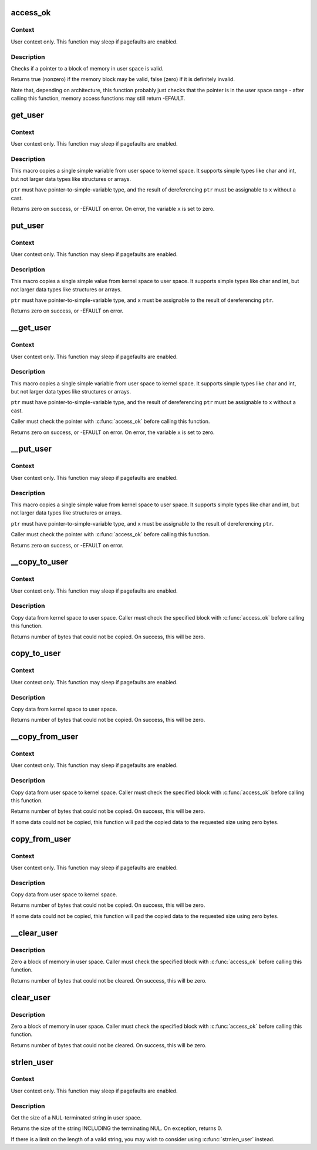 .. -*- coding: utf-8; mode: rst -*-
.. src-file: arch/m32r/include/asm/uaccess.h

.. _`access_ok`:

access_ok
=========

.. c:function::  access_ok( type,  addr,  size)

    - Checks if a user space pointer is valid

    :param  type:
        Type of access: \ ``VERIFY_READ``\  or \ ``VERIFY_WRITE``\ .  Note that
        \ ``VERIFY_WRITE``\  is a superset of \ ``VERIFY_READ``\  - if it is safe
        to write to a block, it is always safe to read from it.

    :param  addr:
        User space pointer to start of block to check

    :param  size:
        Size of block to check

.. _`access_ok.context`:

Context
-------

User context only. This function may sleep if pagefaults are
enabled.

.. _`access_ok.description`:

Description
-----------

Checks if a pointer to a block of memory in user space is valid.

Returns true (nonzero) if the memory block may be valid, false (zero)
if it is definitely invalid.

Note that, depending on architecture, this function probably just
checks that the pointer is in the user space range - after calling
this function, memory access functions may still return -EFAULT.

.. _`get_user`:

get_user
========

.. c:function::  get_user( x,  ptr)

    - Get a simple variable from user space.

    :param  x:
        Variable to store result.

    :param  ptr:
        Source address, in user space.

.. _`get_user.context`:

Context
-------

User context only. This function may sleep if pagefaults are
enabled.

.. _`get_user.description`:

Description
-----------

This macro copies a single simple variable from user space to kernel
space.  It supports simple types like char and int, but not larger
data types like structures or arrays.

\ ``ptr``\  must have pointer-to-simple-variable type, and the result of
dereferencing \ ``ptr``\  must be assignable to \ ``x``\  without a cast.

Returns zero on success, or -EFAULT on error.
On error, the variable \ ``x``\  is set to zero.

.. _`put_user`:

put_user
========

.. c:function::  put_user( x,  ptr)

    - Write a simple value into user space.

    :param  x:
        Value to copy to user space.

    :param  ptr:
        Destination address, in user space.

.. _`put_user.context`:

Context
-------

User context only. This function may sleep if pagefaults are
enabled.

.. _`put_user.description`:

Description
-----------

This macro copies a single simple value from kernel space to user
space.  It supports simple types like char and int, but not larger
data types like structures or arrays.

\ ``ptr``\  must have pointer-to-simple-variable type, and \ ``x``\  must be assignable
to the result of dereferencing \ ``ptr``\ .

Returns zero on success, or -EFAULT on error.

.. _`__get_user`:

__get_user
==========

.. c:function::  __get_user( x,  ptr)

    - Get a simple variable from user space, with less checking.

    :param  x:
        Variable to store result.

    :param  ptr:
        Source address, in user space.

.. _`__get_user.context`:

Context
-------

User context only. This function may sleep if pagefaults are
enabled.

.. _`__get_user.description`:

Description
-----------

This macro copies a single simple variable from user space to kernel
space.  It supports simple types like char and int, but not larger
data types like structures or arrays.

\ ``ptr``\  must have pointer-to-simple-variable type, and the result of
dereferencing \ ``ptr``\  must be assignable to \ ``x``\  without a cast.

Caller must check the pointer with \ :c:func:`access_ok`\  before calling this
function.

Returns zero on success, or -EFAULT on error.
On error, the variable \ ``x``\  is set to zero.

.. _`__put_user`:

__put_user
==========

.. c:function::  __put_user( x,  ptr)

    - Write a simple value into user space, with less checking.

    :param  x:
        Value to copy to user space.

    :param  ptr:
        Destination address, in user space.

.. _`__put_user.context`:

Context
-------

User context only. This function may sleep if pagefaults are
enabled.

.. _`__put_user.description`:

Description
-----------

This macro copies a single simple value from kernel space to user
space.  It supports simple types like char and int, but not larger
data types like structures or arrays.

\ ``ptr``\  must have pointer-to-simple-variable type, and \ ``x``\  must be assignable
to the result of dereferencing \ ``ptr``\ .

Caller must check the pointer with \ :c:func:`access_ok`\  before calling this
function.

Returns zero on success, or -EFAULT on error.

.. _`__copy_to_user`:

__copy_to_user
==============

.. c:function::  __copy_to_user( to,  from,  n)

    - Copy a block of data into user space, with less checking.

    :param  to:
        Destination address, in user space.

    :param  from:
        Source address, in kernel space.

    :param  n:
        Number of bytes to copy.

.. _`__copy_to_user.context`:

Context
-------

User context only. This function may sleep if pagefaults are
enabled.

.. _`__copy_to_user.description`:

Description
-----------

Copy data from kernel space to user space.  Caller must check
the specified block with \ :c:func:`access_ok`\  before calling this function.

Returns number of bytes that could not be copied.
On success, this will be zero.

.. _`copy_to_user`:

copy_to_user
============

.. c:function::  copy_to_user( to,  from,  n)

    - Copy a block of data into user space.

    :param  to:
        Destination address, in user space.

    :param  from:
        Source address, in kernel space.

    :param  n:
        Number of bytes to copy.

.. _`copy_to_user.context`:

Context
-------

User context only. This function may sleep if pagefaults are
enabled.

.. _`copy_to_user.description`:

Description
-----------

Copy data from kernel space to user space.

Returns number of bytes that could not be copied.
On success, this will be zero.

.. _`__copy_from_user`:

__copy_from_user
================

.. c:function::  __copy_from_user( to,  from,  n)

    - Copy a block of data from user space, with less checking. \* \ ``to``\ :   Destination address, in kernel space.

    :param  to:
        *undescribed*

    :param  from:
        Source address, in user space.

    :param  n:
        Number of bytes to copy.

.. _`__copy_from_user.context`:

Context
-------

User context only. This function may sleep if pagefaults are
enabled.

.. _`__copy_from_user.description`:

Description
-----------

Copy data from user space to kernel space.  Caller must check
the specified block with \ :c:func:`access_ok`\  before calling this function.

Returns number of bytes that could not be copied.
On success, this will be zero.

If some data could not be copied, this function will pad the copied
data to the requested size using zero bytes.

.. _`copy_from_user`:

copy_from_user
==============

.. c:function::  copy_from_user( to,  from,  n)

    - Copy a block of data from user space.

    :param  to:
        Destination address, in kernel space.

    :param  from:
        Source address, in user space.

    :param  n:
        Number of bytes to copy.

.. _`copy_from_user.context`:

Context
-------

User context only. This function may sleep if pagefaults are
enabled.

.. _`copy_from_user.description`:

Description
-----------

Copy data from user space to kernel space.

Returns number of bytes that could not be copied.
On success, this will be zero.

If some data could not be copied, this function will pad the copied
data to the requested size using zero bytes.

.. _`__clear_user`:

__clear_user
============

.. c:function:: unsigned long __clear_user(void __user *mem, unsigned long len)

    - Zero a block of memory in user space, with less checking.

    :param void __user \*mem:
        *undescribed*

    :param unsigned long len:
        *undescribed*

.. _`__clear_user.description`:

Description
-----------

Zero a block of memory in user space.  Caller must check
the specified block with \ :c:func:`access_ok`\  before calling this function.

Returns number of bytes that could not be cleared.
On success, this will be zero.

.. _`clear_user`:

clear_user
==========

.. c:function:: unsigned long clear_user(void __user *mem, unsigned long len)

    - Zero a block of memory in user space.

    :param void __user \*mem:
        *undescribed*

    :param unsigned long len:
        *undescribed*

.. _`clear_user.description`:

Description
-----------

Zero a block of memory in user space.  Caller must check
the specified block with \ :c:func:`access_ok`\  before calling this function.

Returns number of bytes that could not be cleared.
On success, this will be zero.

.. _`strlen_user`:

strlen_user
===========

.. c:function::  strlen_user( str)

    - Get the size of a string in user space.

    :param  str:
        The string to measure.

.. _`strlen_user.context`:

Context
-------

User context only. This function may sleep if pagefaults are
enabled.

.. _`strlen_user.description`:

Description
-----------

Get the size of a NUL-terminated string in user space.

Returns the size of the string INCLUDING the terminating NUL.
On exception, returns 0.

If there is a limit on the length of a valid string, you may wish to
consider using \ :c:func:`strnlen_user`\  instead.

.. This file was automatic generated / don't edit.


